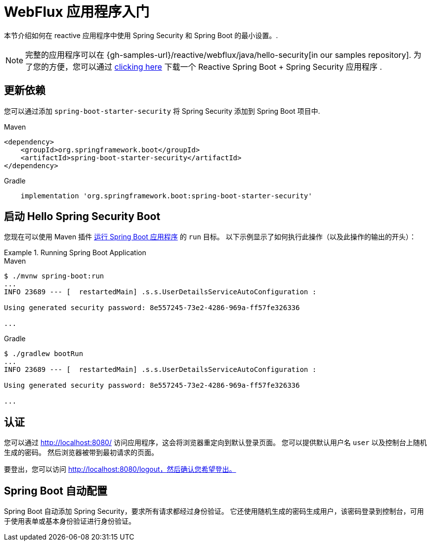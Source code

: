 [[getting-started]]
= WebFlux 应用程序入门

本节介绍如何在 reactive 应用程序中使用 Spring Security 和 Spring Boot 的最小设置。.

[NOTE]
====
完整的应用程序可以在 {gh-samples-url}/reactive/webflux/java/hello-security[in our samples repository].
为了您的方便，您可以通过 https://start.spring.io/starter.zip?type=maven-project&language=java&packaging=jar&jvmVersion=1.8&groupId=example&artifactId=hello-security&name=hello-security&description=Hello%20Security&packageName=example.hello-security&dependencies=webflux,security[clicking here] 下载一个 Reactive Spring Boot + Spring Security 应用程序 .
====

[[dependencies]]
== 更新依赖

您可以通过添加  `spring-boot-starter-security` 将 Spring Security 添加到 Spring Boot 项目中.

====
.Maven
[source,xml,role="primary"]
----
<dependency>
    <groupId>org.springframework.boot</groupId>
    <artifactId>spring-boot-starter-security</artifactId>
</dependency>
----

.Gradle
[source,groovy,role="secondary"]
----
    implementation 'org.springframework.boot:spring-boot-starter-security'
----
====


[[reactive-hello-starting]]
== 启动 Hello Spring Security Boot

您现在可以使用 Maven 插件 https://docs.spring.io/spring-boot/docs/current/reference/htmlsingle/#using-boot-running-with-the-maven-plugin[运行 Spring Boot 应用程序] 的 `run` 目标。
以下示例显示了如何执行此操作（以及此操作的输出的开头）：

.Running Spring Boot Application

====
.Maven
[source,bash,role="primary"]
----
$ ./mvnw spring-boot:run
...
INFO 23689 --- [  restartedMain] .s.s.UserDetailsServiceAutoConfiguration :

Using generated security password: 8e557245-73e2-4286-969a-ff57fe326336

...
----

.Gradle
[source,bash,role="secondary"]
----
$ ./gradlew bootRun
...
INFO 23689 --- [  restartedMain] .s.s.UserDetailsServiceAutoConfiguration :

Using generated security password: 8e557245-73e2-4286-969a-ff57fe326336

...
----
====

[[authenticating]]
== 认证

您可以通过 http://localhost:8080/ 访问应用程序，这会将浏览器重定向到默认登录页面。 您可以提供默认用户名 `user` 以及控制台上随机生成的密码。 然后浏览器被带到最初请求的页面。

要登出，您可以访问 http://localhost:8080/logout，然后确认您希望登出。

[[auto-configuration]]
== Spring Boot 自动配置

Spring Boot 自动添加 Spring Security，要求所有请求都经过身份验证。 它还使用随机生成的密码生成用户，该密码登录到控制台，可用于使用表单或基本身份验证进行身份验证。
